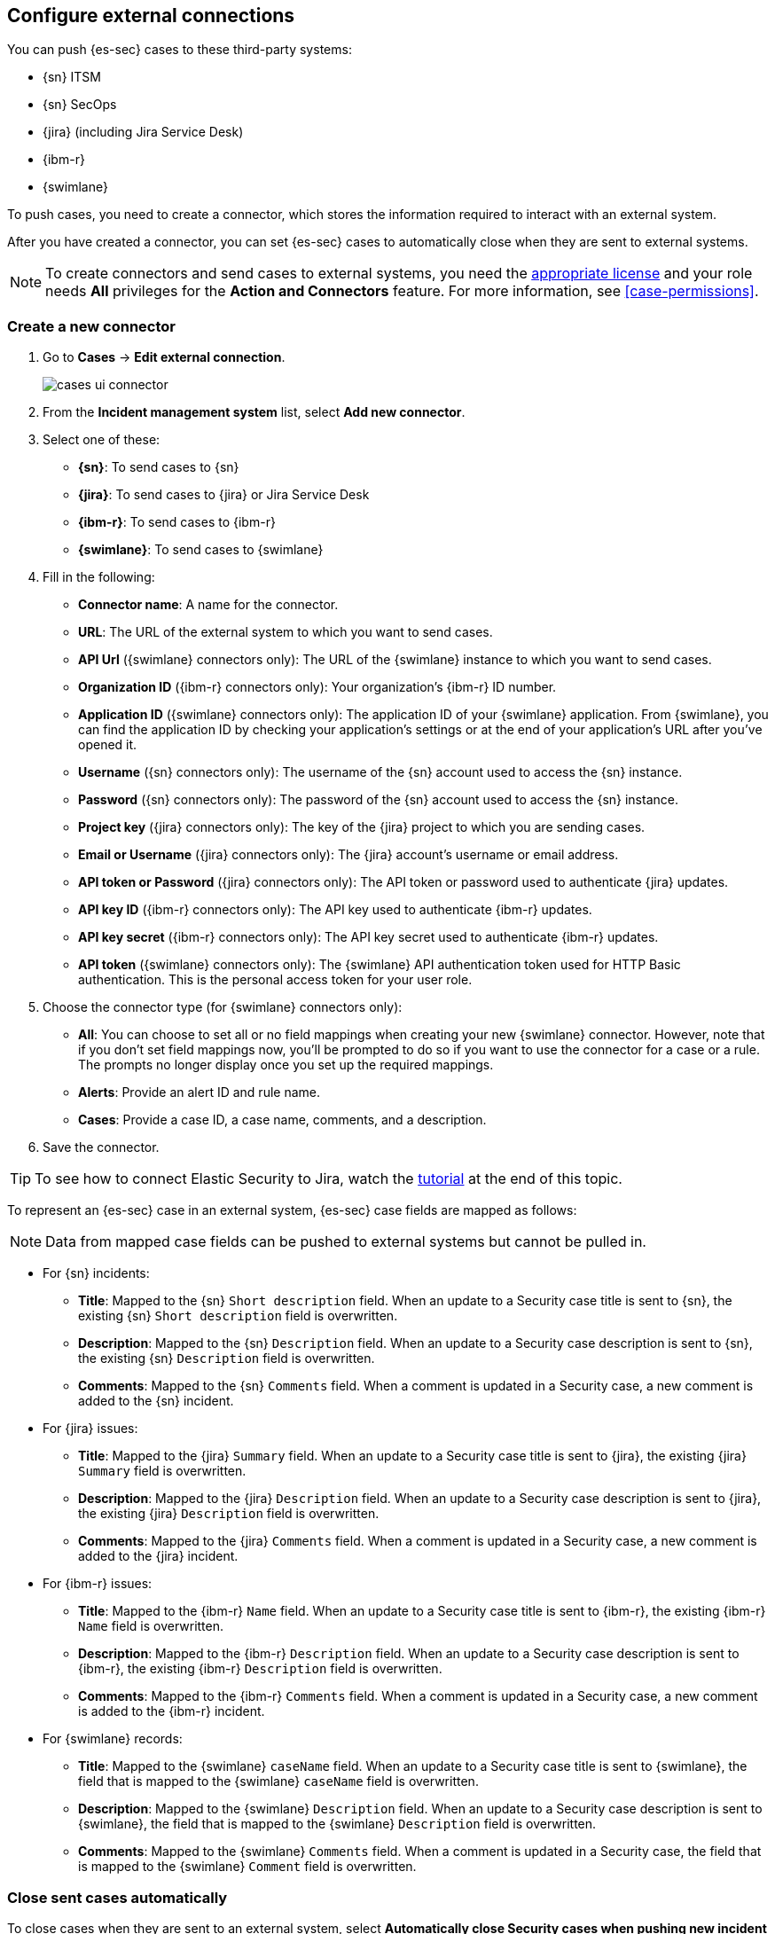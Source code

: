 [[cases-ui-integrations]]
[role="xpack"]
== Configure external connections

You can push {es-sec} cases to these third-party systems:

* {sn} ITSM
* {sn} SecOps
* {jira} (including Jira Service Desk)
* {ibm-r}
* {swimlane}

To push cases, you need to create a connector, which stores the information
required to interact with an external system.

After you have created a connector, you can set {es-sec} cases to
automatically close when they are sent to external systems.

NOTE: To create connectors and send cases to external systems, you need the
https://www.elastic.co/subscriptions[appropriate license] and your role needs *All* privileges for the *Action and Connectors* feature. For more information, see <<case-permissions>>.

[[create-new-connector]]
[float]
=== Create a new connector

. Go to *Cases* -> *Edit external connection*.
+
[role="screenshot"]
image::images/cases-ui-connector.png[]
. From the *Incident management system* list, select *Add new connector*.
. Select one of these:
* *{sn}*: To send cases to {sn}
* *{jira}*: To send cases to {jira} or Jira Service Desk
* *{ibm-r}*: To send cases to {ibm-r}
* *{swimlane}*: To send cases to {swimlane}

. Fill in the following:
* *Connector name*: A name for the connector.
* *URL*: The URL of the external system to which you want to send cases.
* *API Url* ({swimlane} connectors only): The URL of the {swimlane} instance to which you want to send cases.
* *Organization ID* ({ibm-r} connectors only): Your organization's {ibm-r} ID
number.
* *Application ID* ({swimlane} connectors only): The application ID of your {swimlane} application. From {swimlane}, you can find the application ID by checking your application's settings or at the end of your application's URL after you've opened it.
* *Username* ({sn} connectors only): The username of the {sn} account used to
access the {sn} instance.
* *Password* ({sn} connectors only): The password of the {sn} account used to access the {sn} instance.
* *Project key* ({jira} connectors only): The key of the {jira} project to which
you are sending cases.
* *Email or Username* ({jira} connectors only): The {jira} account's username or email address.
* *API token or Password* ({jira} connectors only): The API token or password used
to authenticate {jira} updates.
* *API key ID* ({ibm-r} connectors only): The API key used to authenticate
{ibm-r} updates.
* *API key secret* ({ibm-r} connectors only): The API key secret used to
authenticate {ibm-r} updates.
* *API token* ({swimlane} connectors only): The {swimlane} API authentication token used for HTTP Basic authentication. This is the personal access token for your user role.

. Choose the connector type (for {swimlane} connectors only):
** *All*: You can choose to set all or no field mappings when creating your new {swimlane} connector. However, note that if you don't set field mappings now, you'll be prompted to do so if you want to use the connector for a case or a rule. The prompts no longer display once you set up the required mappings.
** *Alerts*: Provide an alert ID and rule name.
** *Cases*: Provide a case ID, a case name, comments, and a description.

. Save the connector.

TIP: To see how to connect Elastic Security to Jira, watch the <<connect-security-to-jira, tutorial>> at the end of this topic.

To represent an {es-sec} case in an external system, {es-sec} case fields are
mapped as follows:

NOTE: Data from mapped case fields can be pushed to external systems but cannot be pulled in.

* For {sn} incidents:
** *Title*: Mapped to the {sn} `Short description` field. When an update to a
Security case title is sent to {sn}, the existing {sn} `Short description`
field is overwritten.
** *Description*: Mapped to the {sn} `Description` field. When an update to a
Security case description is sent to {sn}, the existing {sn} `Description`
field is overwritten.
** *Comments*: Mapped to the {sn} `Comments` field. When a comment is updated
in a Security case, a new comment is added to the {sn} incident.
* For {jira} issues:
** *Title*: Mapped to the {jira} `Summary` field. When an update to a
Security case title is sent to {jira}, the existing {jira} `Summary` field is
overwritten.
** *Description*: Mapped to the {jira} `Description` field. When an update to a
Security case description is sent to {jira}, the existing {jira} `Description`
field is overwritten.
** *Comments*: Mapped to the {jira} `Comments` field. When a comment is updated
in a Security case, a new comment is added to the {jira} incident.
* For {ibm-r} issues:
** *Title*: Mapped to the {ibm-r} `Name` field. When an update to a
Security case title is sent to {ibm-r}, the existing {ibm-r} `Name` field is
overwritten.
** *Description*: Mapped to the {ibm-r} `Description` field. When an update to a
Security case description is sent to {ibm-r}, the existing {ibm-r} `Description`
field is overwritten.
** *Comments*: Mapped to the {ibm-r} `Comments` field. When a comment is updated
in a Security case, a new comment is added to the {ibm-r} incident.
* For {swimlane} records:
** *Title*: Mapped to the {swimlane} `caseName` field. When an update to a
Security case title is sent to {swimlane}, the field that is mapped to the {swimlane} `caseName` field is
overwritten.
** *Description*: Mapped to the {swimlane} `Description` field. When an update to a
Security case description is sent to {swimlane}, the field that is mapped to the {swimlane} `Description`
field is overwritten.
** *Comments*: Mapped to the {swimlane} `Comments` field. When a comment is updated
in a Security case, the field that is mapped to the {swimlane} `Comment` field is overwritten.


[float]
=== Close sent cases automatically

To close cases when they are sent to an external system, select
*Automatically close Security cases when pushing new incident to external system*.

[float]
=== Change and update connectors

You can create additional connectors, update existing connectors, and change
the connector used to send cases to external systems.

TIP: You can also configure which connector is used for each case individually
(see <<cases-ui-open>>).

. To change the default connector used to send cases to external systems:
.. Go to *Cases* -> *Edit external connection*.
.. Select the required connector from the *Incident management system* list.
. To update an existing connector:
.. Click *Update <connector name>*.
.. Update the connector fields as required.


[float]
[[connect-security-to-jira]]
=== Tutorial: Connect Elastic Security to Jira

To see how to connect Elastic Security to Jira, watch the following tutorial.

=======
++++
<script type="text/javascript" async src="https://play.vidyard.com/embed/v4.js"></script>
<img
  style="width: 100%; margin: auto; display: block;"
  class="vidyard-player-embed"
  src="https://play.vidyard.com/keTDcfoWcGsx36DK3yna48.jpg"
  data-uuid="keTDcfoWcGsx36DK3yna48"
  data-v="4"
  data-type="inline"
/>
</br>
++++
=======
